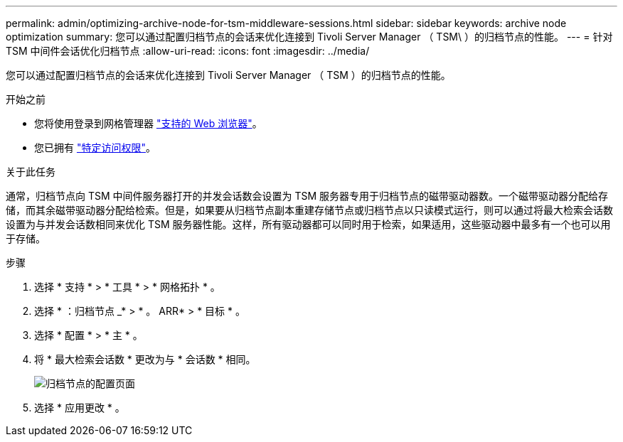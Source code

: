 ---
permalink: admin/optimizing-archive-node-for-tsm-middleware-sessions.html 
sidebar: sidebar 
keywords: archive node optimization 
summary: 您可以通过配置归档节点的会话来优化连接到 Tivoli Server Manager （ TSM\ ）的归档节点的性能。 
---
= 针对 TSM 中间件会话优化归档节点
:allow-uri-read: 
:icons: font
:imagesdir: ../media/


[role="lead"]
您可以通过配置归档节点的会话来优化连接到 Tivoli Server Manager （ TSM ）的归档节点的性能。

.开始之前
* 您将使用登录到网格管理器 link:../admin/web-browser-requirements.html["支持的 Web 浏览器"]。
* 您已拥有 link:admin-group-permissions.html["特定访问权限"]。


.关于此任务
通常，归档节点向 TSM 中间件服务器打开的并发会话数会设置为 TSM 服务器专用于归档节点的磁带驱动器数。一个磁带驱动器分配给存储，而其余磁带驱动器分配给检索。但是，如果要从归档节点副本重建存储节点或归档节点以只读模式运行，则可以通过将最大检索会话数设置为与并发会话数相同来优化 TSM 服务器性能。这样，所有驱动器都可以同时用于检索，如果适用，这些驱动器中最多有一个也可以用于存储。

.步骤
. 选择 * 支持 * > * 工具 * > * 网格拓扑 * 。
. 选择 * ：归档节点 _* > * 。 ARR* > * 目标 * 。
. 选择 * 配置 * > * 主 * 。
. 将 * 最大检索会话数 * 更改为与 * 会话数 * 相同。
+
image::../media/optimizing_tivoli_storage_manager.gif[归档节点的配置页面]

. 选择 * 应用更改 * 。

